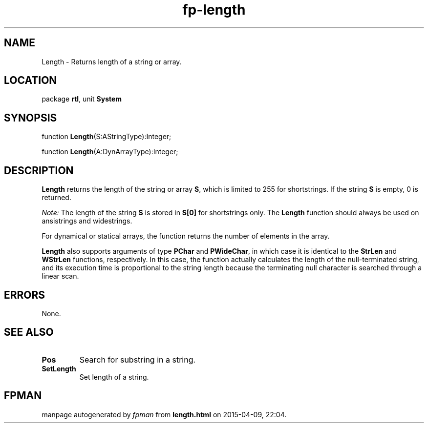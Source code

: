 .\" file autogenerated by fpman
.TH "fp-length" 3 "2014-03-14" "fpman" "Free Pascal Programmer's Manual"
.SH NAME
Length - Returns length of a string or array.
.SH LOCATION
package \fBrtl\fR, unit \fBSystem\fR
.SH SYNOPSIS
function \fBLength\fR(S:AStringType):Integer;

function \fBLength\fR(A:DynArrayType):Integer;
.SH DESCRIPTION
\fBLength\fR returns the length of the string or array \fBS\fR, which is limited to 255 for shortstrings. If the string \fBS\fR is empty, 0 is returned.

\fINote:\fR The length of the string \fBS\fR is stored in \fBS[0]\fR for shortstrings only. The \fBLength\fR function should always be used on ansistrings and widestrings.

For dynamical or statical arrays, the function returns the number of elements in the array.

\fBLength\fR also supports arguments of type \fBPChar\fR and \fBPWideChar\fR, in which case it is identical to the \fBStrLen\fR and \fBWStrLen\fR functions, respectively. In this case, the function actually calculates the length of the null-terminated string, and its execution time is proportional to the string length because the terminating null character is searched through a linear scan.


.SH ERRORS
None.


.SH SEE ALSO
.TP
.B Pos
Search for substring in a string.
.TP
.B SetLength
Set length of a string.

.SH FPMAN
manpage autogenerated by \fIfpman\fR from \fBlength.html\fR on 2015-04-09, 22:04.

